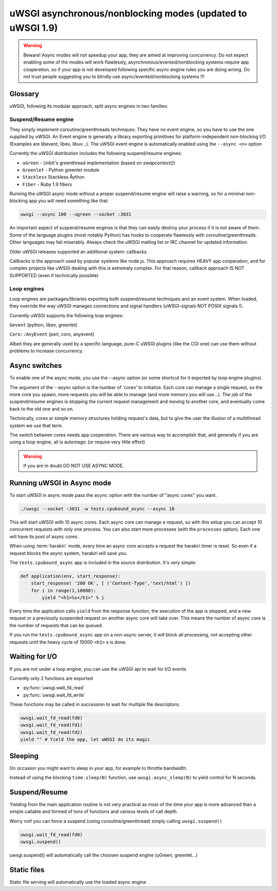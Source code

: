 uWSGI asynchronous/nonblocking modes (updated to uWSGI 1.9)
===========================================================

.. warning::

  Beware! Async modes will not speedup your app, they are aimed at improving concurrency.
  Do not expect enabling some of the modes will work flawlessly, asynchronous/evented/nonblocking
  systems require app cooperation, so if your app is not developed following specific async engine rules
  you are doing wrong. Do not trust people suggesting you to blindly use async/evented/nonblocking systems !!!
 
Glossary
--------

uWSGI, following its modular approach, split async engines in two families:

Suspend/Resume engine
*********************

They simply implement coroutine/greenthreads techniques. They have no event engine, so you have to use
the one supplied by uWSGI. An Event engine is generally a library exporting primitives for platform-independent
non-blocking I/O (Examples are libevent, libev, libuv...). The uWSGI event engine is automatically enabled using
the ``--async <n>`` option

Currently the uWSGI distribution includes the following suspend/resume engines:

* ``uGreen`` - Unbit's greenthread implementation (based on `swapcontext()`)
* ``Greenlet`` - Python greenlet module
* ``Stackless`` Stackless Åython
* ``Fiber`` - Ruby 1.9 fibers

Running the uWSGI async mode without a proper suspend/resume engine will raise a warning, so for a minimal non-blocking app
you will need something like that:

.. code-block:: sh

   uwsgi --async 100 --ugreen --socket :3031

An important aspect of suspend/resume engines is that they can easily destroy your process if it is not aware of them.
Some of the language plugins (most notably Python) has hooks to cooperate flawlessly with coroutine/greenthreads. Other languages
may fail miserably. Always check the uWSGI mailing list or IRC channel for updated information.

Older uWSGI releases supported an additional system: callbacks.

Callbacks is the approach used by popular systems like node.js. This approach requires HEAVY app cooperation, and for complex projects
like uWSGI dealing with this is extremely complex. For that reason, callback approach IS NOT SUPPORTED (even if technically
possible)

Loop engines
************

Loop engines are packages/libraries exporting both suspend/resume techniques and an event system. When loaded, they override
the way uWSGI manages connections and signal handlers (uWSGI-signals NOT POSIX signals !).

Currently uWSGI supports the following loop engines:

``Gevent`` (python, libev, greenlet)

``Coro::AnyEvent`` (perl, coro, anyevent)

Albeit they are generally used by a specific language, pure-C uWSGI plugins (like the CGI one) can use them without problems
to increase concurrency.

Async switches
--------------

To enable one of the async mode, you use the --async option (or some shortcut for it exported by loop engine plugins).

The argument of the --async option is the number of 'cores' to initialize. Each core can manage a single request, so the more core you
spawn, more requests you will be able to manage (and more memory you will use...). The job of the suspend/resume engines
is stopping the current request management and moving to another core, and eventually come back to the old one and so on.

Technically, cores ar simple memory structures holding request's data, but to give the user the illusion of a multithread system
we use that term.

The switch between cores needs app cooperation. There are various way to accomplish that, and generally if you are using
a loop engine, all is automagic (or require very little effort)

.. warning:: 

  If you are in doubt DO NOT USE ASYNC MODE.

Running uWSGI in Async mode
---------------------------


To start uWSGI in async mode pass the ``async`` option with the number of "async cores" you want.


.. code-block:: sh

  ./uwsgi --socket :3031 -w tests.cpubound_async --async 10

This will start uWSGI with 10 async cores. Each async core can manage a request, so with this setup you can accept 10 concurrent requests with only one process. You can also start more processes (with the ``processes`` option). Each one will have its pool of async cores.

When using :term:`harakiri` mode, every time an async core accepts a request the harakiri timer is reset. So even if a request blocks the async system, harakiri will save you.

The ``tests.cpubound_async`` app is included in the source distribution. It's very simple:

.. code-block:: python

  def application(env, start_response):
      start_response( '200 OK', [ ('Content-Type','text/html') ])
      for i in range(1,10000):
          yield "<h1>%s</h1>" % i

Every time the application calls ``yield`` from the response function, the execution of the app is stopped, and a new request or a previously suspended request on another async core will take over. This means the number of async core is the number of requests that can be queued.

If you run the ``tests.cpubound_async`` app on a non-async server, it will block all processing, not accepting other requests until the heavy cycle of 10000 ``<h1>`` s is done.

Waiting for I/O
---------------

If you are not under a loop engine, you can use the uWSGI api to wait for I/O events

Currently only 2 functions are exported

* :py:func:`uwsgi.wait_fd_read`
* :py:func:`uwsgi.wait_fd_write`

These functions may be called in succession to wait for multiple file descriptors:


.. code-block:: python

  uwsgi.wait_fd_read(fd0)
  uwsgi.wait_fd_read(fd1)
  uwsgi.wait_fd_read(fd2)
  yield "" # Yield the app, let uWSGI do its magic


Sleeping
--------

On occasion you might want to sleep in your app, for example to throttle bandwidth.

Instead of using the blocking ``time.sleep(N)`` function, use ``uwsgi.async_sleep(N)`` to yield control for N seconds.

.. seealso:: See :file:`tests/sleeping_async.py` for an example.

Suspend/Resume
--------------

Yielding from the main application routine is not very practical as most of the time your app is more advanced than a simple callable and formed of tons of functions and various levels of call depth.

Worry not! you can force a suspend (using coroutine/greenthread) simply calling ``uwsgi.suspend()``

.. code-block:: python

  uwsgi.wait_fd_read(fd0)
  uwsgi.suspend()


uwsgi.suspend() will automatically call the choosen suspend engine (uGreen, greenlet...)

Static files
------------

Static file serving will automatically use the loaded async engine

